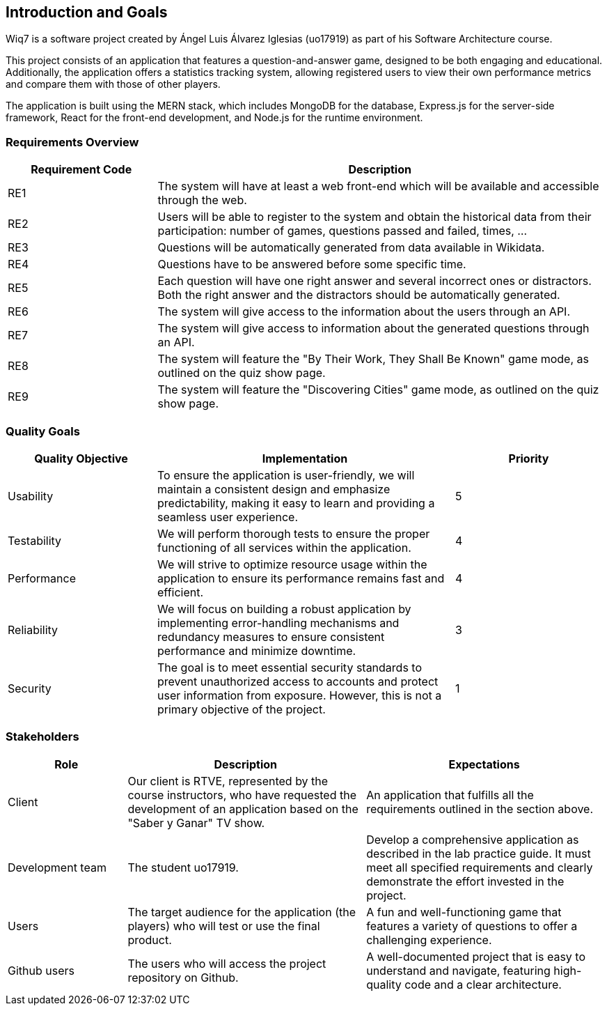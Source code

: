 [[section-introduction-and-goals]]

== Introduction and Goals

Wiq7 is a software project created by Ángel Luis Álvarez Iglesias (uo17919) as part of his Software Architecture course.

This project consists of an application that features a question-and-answer game, designed to be both engaging and educational. Additionally, the application offers a statistics tracking system, allowing registered users to view their own performance metrics and compare them with those of other players.

The application is built using the MERN stack, which includes MongoDB for the database, Express.js for the server-side framework, React for the front-end development, and Node.js for the runtime environment.

=== Requirements Overview

[cols="1,3", options="header"]
|===
| Requirement Code | Description
| RE1
| The system will have at least a web front-end which will be available and accessible through the web.
| RE2
| Users will be able to register to the system and obtain the historical data from their participation: number of games, questions passed and failed, times, ...
| RE3
| Questions will be automatically generated from data available in Wikidata.
| RE4
| Questions have to be answered before some specific time.
| RE5
| Each question will have one right answer and several incorrect ones or distractors. Both the right answer and the distractors should be automatically generated.
| RE6
| The system will give access to the information about the users through an API.
| RE7
| The system will give access to information about the generated questions through an API.
| RE8
| The system will feature the "By Their Work, They Shall Be Known" game mode, as outlined on the quiz show page.
| RE9
| The system will feature the "Discovering Cities" game mode, as outlined on the quiz show page.
|===

=== Quality Goals

[cols="1,2,1", options="header"]
|===
| Quality Objective | Implementation | Priority
| Usability 
| To ensure the application is user-friendly, we will maintain a consistent design and emphasize predictability, making it easy to learn and providing a seamless user experience.| 5
| Testability 
| We will perform thorough tests to ensure the proper functioning of all services within the application. | 4
| Performance 
| We will strive to optimize resource usage within the application to ensure its performance remains fast and efficient. | 4
| Reliability 
| We will focus on building a robust application by implementing error-handling mechanisms and redundancy measures to ensure consistent performance and minimize downtime. | 3
| Security 
| The goal is to meet essential security standards to prevent unauthorized access to accounts and protect user information from exposure. However, this is not a primary objective of the project. | 1
|===

=== Stakeholders

[cols="1,2,2", options="header"]
|===
| Role | Description | Expectations
| Client 
| Our client is RTVE, represented by the course instructors, who have requested the development of an application based on the "Saber y Ganar" TV show. | An application that fulfills all the requirements outlined in the section above.
| Development team 
| The student uo17919. | Develop a comprehensive application as described in the lab practice guide. It must meet all specified requirements and clearly demonstrate the effort invested in the project.
| Users 
| The target audience for the application (the players) who will test or use the final product. | A fun and well-functioning game that features a variety of questions to offer a challenging experience.
| Github users 
| The users who will access the project repository on Github. | A well-documented project that is easy to understand and navigate, featuring high-quality code and a clear architecture.
|===
